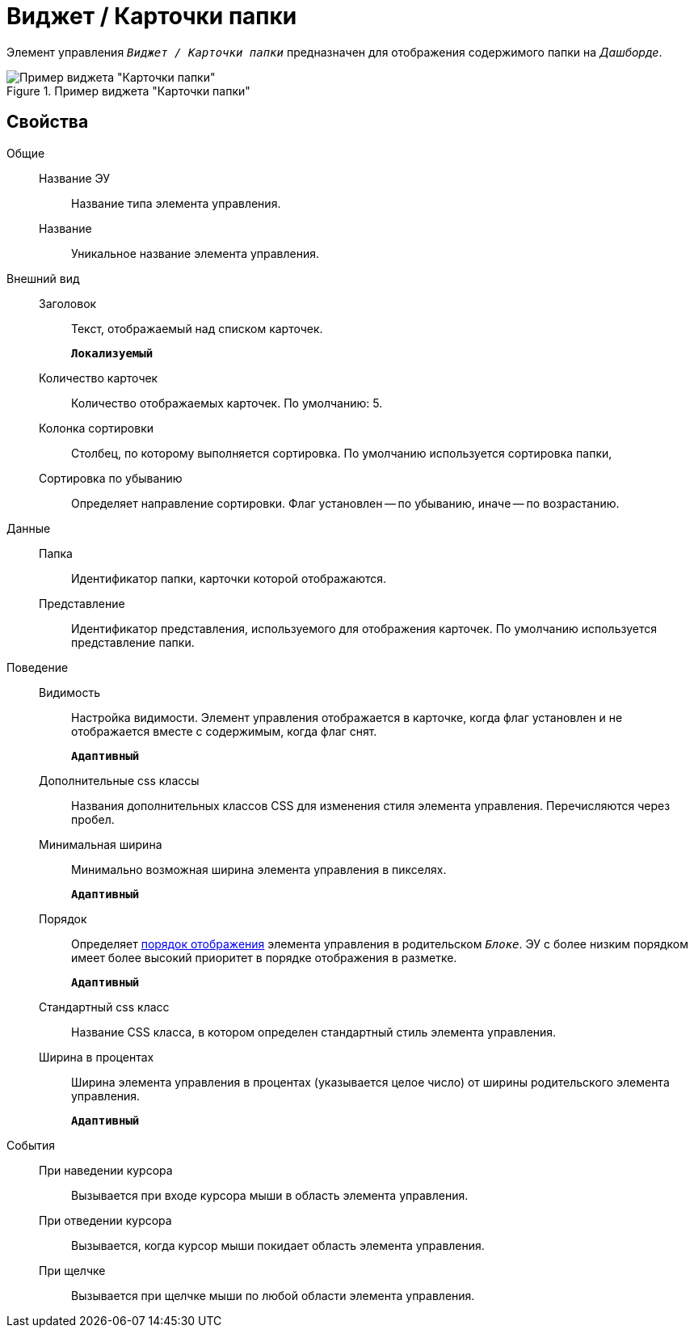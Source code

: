 = Виджет / Карточки папки

Элемент управления `_Виджет / Карточки папки_` предназначен для отображения содержимого папки на _Дашборде_.

.Пример виджета "Карточки папки"
image::folderCardsDashboardWidget.png[Пример виджета "Карточки папки"]

== Свойства

Общие::
Название ЭУ:::
Название типа элемента управления.
Название:::
Уникальное название элемента управления.
Внешний вид::
Заголовок:::
Текст, отображаемый над списком карточек.
+
`*Локализуемый*`
Количество карточек:::
Количество отображаемых карточек. По умолчанию: 5.
Колонка сортировки:::
Столбец, по которому выполняется сортировка. По умолчанию используется сортировка папки,
Сортировка по убыванию:::
Определяет направление сортировки. Флаг установлен -- по убыванию, иначе -- по возрастанию.
Данные::
Папка:::
Идентификатор папки, карточки которой отображаются.
Представление:::
Идентификатор представления, используемого для отображения карточек. По умолчанию используется представление папки.
Поведение::
Видимость:::
Настройка видимости. Элемент управления отображается в карточке, когда флаг установлен и не отображается вместе с содержимым, когда флаг снят.
+
`*Адаптивный*`
Дополнительные css классы:::
Названия дополнительных классов CSS для изменения стиля элемента управления. Перечисляются через пробел.
Минимальная ширина:::
Минимально возможная ширина элемента управления в пикселях.
+
`*Адаптивный*`
Порядок:::
Определяет xref:layoutsBlockControlsOrder.adoc[порядок отображения] элемента управления в родительском `_Блоке_`. ЭУ с более низким порядком имеет более высокий приоритет в порядке отображения в разметке.
+
`*Адаптивный*`
Стандартный css класс:::
Название CSS класса, в котором определен стандартный стиль элемента управления.
Ширина в процентах:::
Ширина элемента управления в процентах (указывается целое число) от ширины родительского элемента управления.
+
`*Адаптивный*`
События::
При наведении курсора:::
Вызывается при входе курсора мыши в область элемента управления.
При отведении курсора:::
Вызывается, когда курсор мыши покидает область элемента управления.
При щелчке:::
Вызывается при щелчке мыши по любой области элемента управления.
